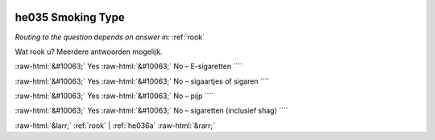 .. _he035:

 
 .. role:: raw-html(raw) 
        :format: html 

he035 Smoking Type
==================
*Routing to the question depends on answer in:* :ref:`rook`

Wat rook u? Meerdere antwoorden mogelijk.

:raw-html:`&#10063;` Yes :raw-html:`&#10063;` No – E-sigaretten ````

:raw-html:`&#10063;` Yes :raw-html:`&#10063;` No – sigaartjes of sigaren ````

:raw-html:`&#10063;` Yes :raw-html:`&#10063;` No – pijp ````

:raw-html:`&#10063;` Yes :raw-html:`&#10063;` No – sigaretten (inclusief shag) ````


.. image:: ../_screenshots/he035.png


:raw-html:`&larr;` :ref:`rook` | :ref:`he036a` :raw-html:`&rarr;`
